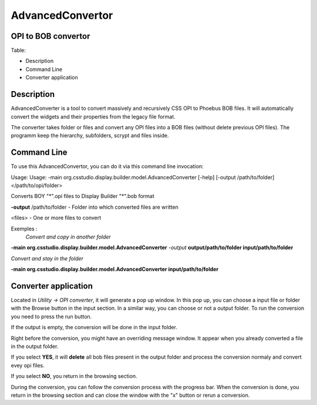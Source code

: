 =================
AdvancedConvertor
=================

OPI to BOB convertor
--------------------


Table:

+ Description
+ Command Line
+ Converter application

Description
------------

AdvancedConverter is a tool to convert massively and recursively CSS OPI to Phoebus BOB files. It will automatically convert the widgets and their properties from the legacy file format.

The converter takes folder or files and convert any OPI files into a BOB files (without delete previous OPI files).
The programm keep the hierarchy, subfolders, scrypt and files inside. 

Command Line
------------
To use this AdvancedConvertor, you can do it via this command line invocation:

Usage: Usage: -main org.csstudio.display.builder.model.AdvancedConverter [-help] [-output /path/to/folder] </path/to/opi/folder>

Converts BOY "*".opi files to Display Builder "*".bob format

**-output** /path/to/folder   - Folder into which converted files are written

<files>                   - One or more files to convert

Exemples : 
 *Convert and copy in another folder*

**-main org.csstudio.display.builder.model.AdvancedConverter** *-output* **output/path/to/folder input/path/to/folder**

*Convert and stay in the folder*

**-main org.csstudio.display.builder.model.AdvancedConverter  input/path/to/folder**

Converter application
-----------------

Located in *Utility -> OPI converter*, it will generate a pop up window. In this pop up, you can choose a input file or folder with the Browse button in the input section. In a similar way, you can choose or not a output folder.
To run the conversion you need to press the run button. 

If the output is empty, the conversion will be done in the input folder.

Right before the conversion, you might have an overriding message window. It appear when you already converted a file in the output folder.

If you select **YES**, it will **delete** all bob files present in the output folder and process the conversion normaly and convert evey opi files. 

If you select **NO**, you return in the browsing section.

During the conversion, you can follow the conversion process with the progress bar. When the conversion is done, you return in the browsing section and can close the window with the "x" button or rerun a conversion.






